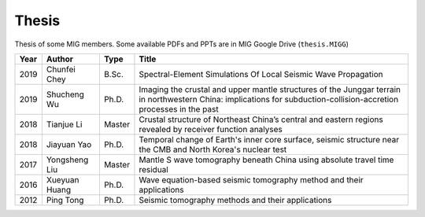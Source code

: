 Thesis
======

Thesis of some MIG members. Some available PDFs and PPTs are in MIG Google Drive (``thesis.MIGG``)

==== ============== ====== =====
Year Author         Type   Title
==== ============== ====== =====
2019 Chunfei Chey   B.Sc.  Spectral-Element Simulations Of Local Seismic Wave Propagation
2019 Shucheng Wu    Ph.D.  Imaging the crustal and upper mantle structures of the Junggar terrain in northwestern China: implications for subduction-collision-accretion processes in the past
2018 Tianjue Li     Master Crustal structure of Northeast China’s central and eastern regions revealed by receiver function analyses
2018 Jiayuan Yao    Ph.D.  Temporal change of Earth's inner core surface, seismic structure near the CMB and North Korea's nuclear test
2017 Yongsheng Liu  Master Mantle S wave tomography beneath China using absolute travel time residual
2016 Xueyuan Huang  Ph.D.  Wave equation-based seismic tomography method and their applications
2012 Ping Tong      Ph.D.  Seismic tomography methods and their applications
==== ============== ====== =====
